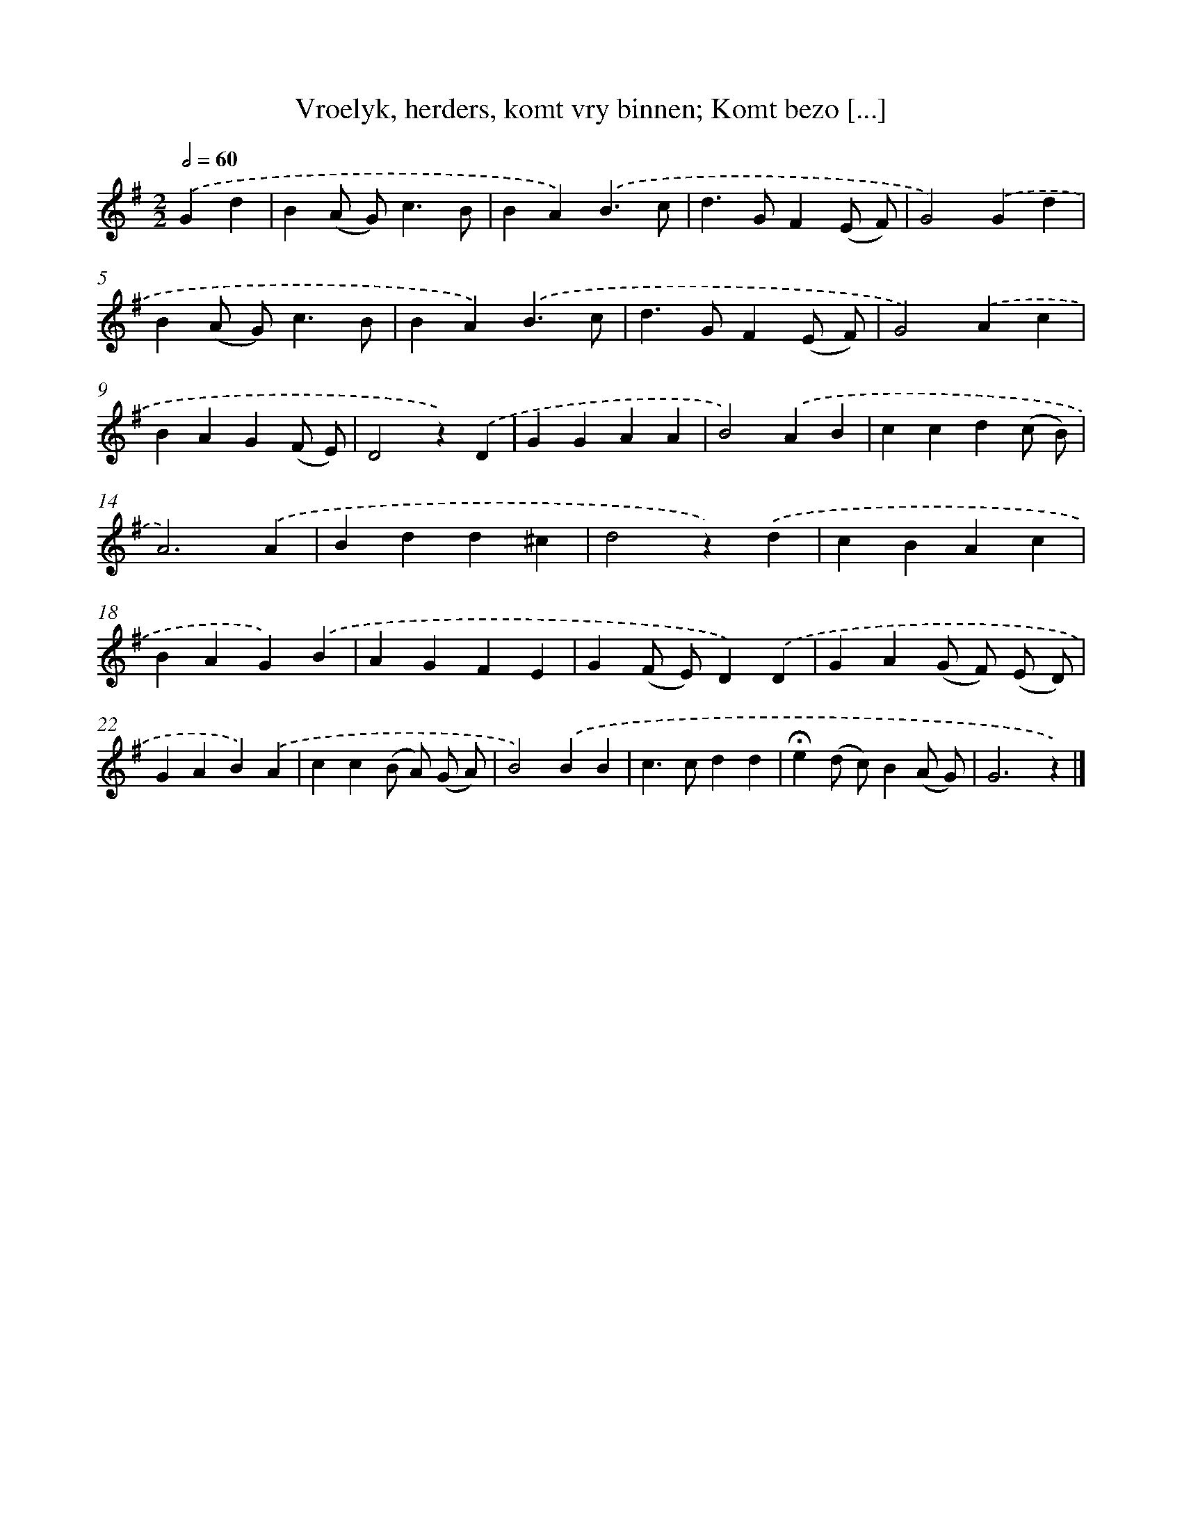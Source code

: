 X: 7208
T: Vroelyk, herders, komt vry binnen; Komt bezo [...]
%%abc-version 2.0
%%abcx-abcm2ps-target-version 5.9.1 (29 Sep 2008)
%%abc-creator hum2abc beta
%%abcx-conversion-date 2018/11/01 14:36:35
%%humdrum-veritas 666716848
%%humdrum-veritas-data 1246731173
%%continueall 1
%%barnumbers 0
L: 1/4
M: 2/2
Q: 1/2=60
K: G clef=treble
.('Gd [I:setbarnb 1]|
B(A/ G<)cB/ |
BA).('B3/c/ |
d>GF(E/ F/) |
G2).('Gd |
B(A/ G<)cB/ |
BA).('B3/c/ |
d>GF(E/ F/) |
G2).('Ac |
BAG(F/ E/) |
D2z).('D |
GGAA |
B2).('AB |
ccd(c/ B/) |
A3).('A |
Bdd^c |
d2z).('d |
cBAc |
BAG).('B |
AGFE |
G(F/ E/)D).('D |
GA(G/ F/) (E/ D/) |
GAB).('A |
cc(B/ A/) (G/ A/) |
B2).('BB |
c>cdd |
!fermata!e(d/ c/)B(A/ G/) |
G3z) |]
